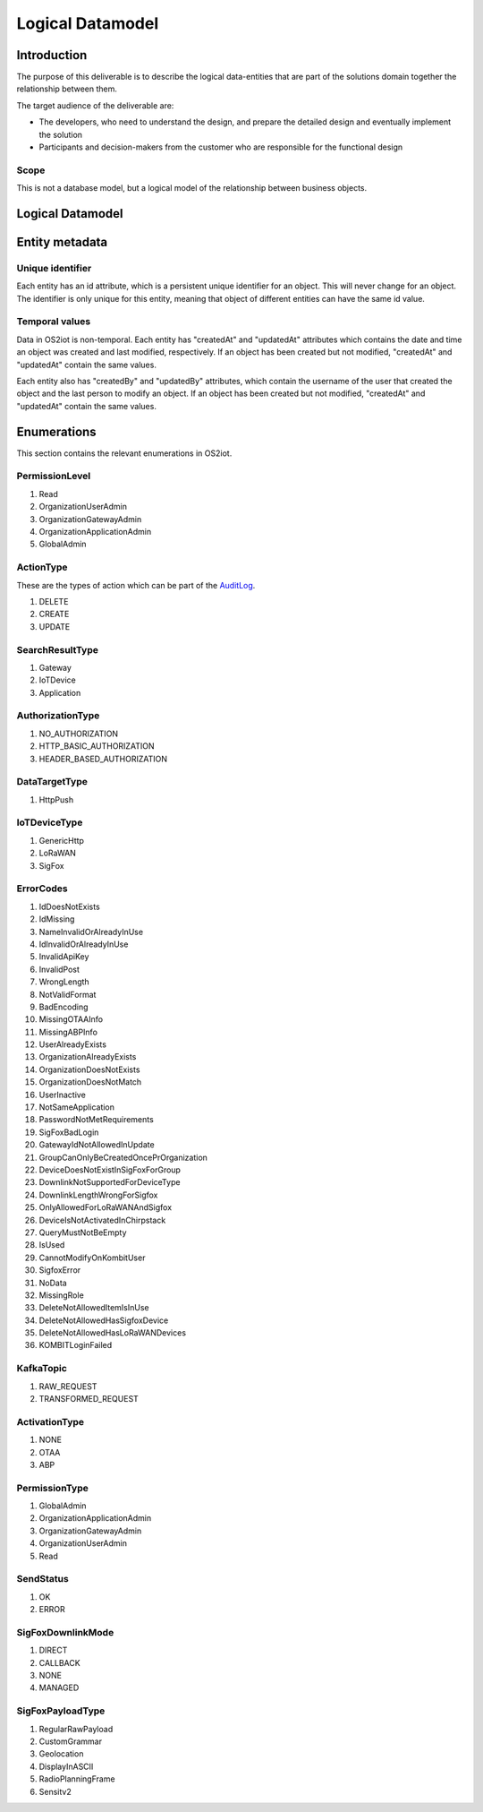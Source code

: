 Logical Datamodel
===============================

Introduction
------------

The purpose of this deliverable is to describe the logical data-entities
that are part of the solutions domain together the relationship between
them.

The target audience of the deliverable are:

-  The developers, who need to understand the design, and prepare the
   detailed design and eventually implement the solution

-  Participants and decision-makers from the customer who are
   responsible for the functional design

Scope
~~~~~

This is not a database model, but a logical model of the relationship
between business objects.

Logical Datamodel
-----------------

|image1|

Entity metadata
---------------

Unique identifier
~~~~~~~~~~~~~~~~~

Each entity has an id attribute, which is a persistent unique identifier
for an object. This will never change for an object. The identifier is
only unique for this entity, meaning that object of different entities
can have the same id value.

Temporal values
~~~~~~~~~~~~~~~

Data in OS2iot is non-temporal. Each entity has "createdAt" and "updatedAt"
attributes which contains the date and time an object was created and
last modified, respectively. If an object has been created but not
modified, "createdAt" and "updatedAt" contain the same values.

Each entity also has "createdBy" and "updatedBy" attributes, which
contain the username of the user that created the object and the last
person to modify an object. If an object has been created but not
modified, "createdAt" and "updatedAt" contain the same values.

Enumerations
------------

This section contains the relevant enumerations in OS2iot.

PermissionLevel
~~~~~~~~~~~~~~~

1. Read
2. OrganizationUserAdmin
3. OrganizationGatewayAdmin
4. OrganizationApplicationAdmin
5. GlobalAdmin

ActionType
~~~~~~~~~~~~~~~
These are the types of action which can be part of the `AuditLog <../audit-log/audit-log.html>`_.

1. DELETE
2. CREATE
3. UPDATE

SearchResultType
~~~~~~~~~~~~~~~~

1. Gateway
2. IoTDevice
3. Application


AuthorizationType 
~~~~~~~~~~~~~~~~~

1. NO_AUTHORIZATION
2. HTTP_BASIC_AUTHORIZATION
3. HEADER_BASED_AUTHORIZATION


DataTargetType
~~~~~~~~~~~~~~~~~

1. HttpPush

IoTDeviceType
~~~~~~~~~~~~~~~~~

1. GenericHttp
2. LoRaWAN
3. SigFox

ErrorCodes 
~~~~~~~~~~~~~~~~~

1. IdDoesNotExists
2. IdMissing
3. NameInvalidOrAlreadyInUse
4. IdInvalidOrAlreadyInUse
5. InvalidApiKey
6. InvalidPost
7. WrongLength
8. NotValidFormat
9. BadEncoding
10. MissingOTAAInfo
11. MissingABPInfo
12. UserAlreadyExists
13. OrganizationAlreadyExists
14. OrganizationDoesNotExists
15. OrganizationDoesNotMatch
16. UserInactive
17. NotSameApplication
18. PasswordNotMetRequirements
19. SigFoxBadLogin
20. GatewayIdNotAllowedInUpdate
21. GroupCanOnlyBeCreatedOncePrOrganization
22. DeviceDoesNotExistInSigFoxForGroup
23. DownlinkNotSupportedForDeviceType
24. DownlinkLengthWrongForSigfox
25. OnlyAllowedForLoRaWANAndSigfox
26. DeviceIsNotActivatedInChirpstack
27. QueryMustNotBeEmpty
28. IsUsed
29. CannotModifyOnKombitUser
30. SigfoxError
31. NoData
32. MissingRole
33. DeleteNotAllowedItemIsInUse
34. DeleteNotAllowedHasSigfoxDevice
35. DeleteNotAllowedHasLoRaWANDevices
36. KOMBITLoginFailed

KafkaTopic 
~~~~~~~~~~~~~~~~~

1. RAW_REQUEST
2. TRANSFORMED_REQUEST

ActivationType
~~~~~~~~~~~~~~~~~
1. NONE
2. OTAA
3. ABP

PermissionType 
~~~~~~~~~~~~~~~~~

1. GlobalAdmin
2. OrganizationApplicationAdmin
3. OrganizationGatewayAdmin
4. OrganizationUserAdmin
5. Read

SendStatus
~~~~~~~~~~~~~~~~~

1. OK
2. ERROR

SigFoxDownlinkMode
~~~~~~~~~~~~~~~~~~
1. DIRECT
2. CALLBACK
3. NONE
4. MANAGED

SigFoxPayloadType
~~~~~~~~~~~~~~~~~
1. RegularRawPayload
2. CustomGrammar
3. Geolocation
4. DisplayInASCII
5. RadioPlanningFrame
6. Sensitv2

.. |image1| image:: ./media/image4.png

